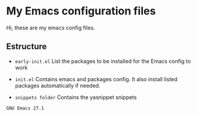 * My Emacs configuration files

Hi, these are my emacs config files.

** Estructure

- =early-init.el= List the packages to be installed for the Emacs config to work

- =init.el= Contains emacs and packages config. It also install listed packages automatically if needed.

- =snippets folder= Contains the yasnippet snippets


~GNU Emacs 27.1~
